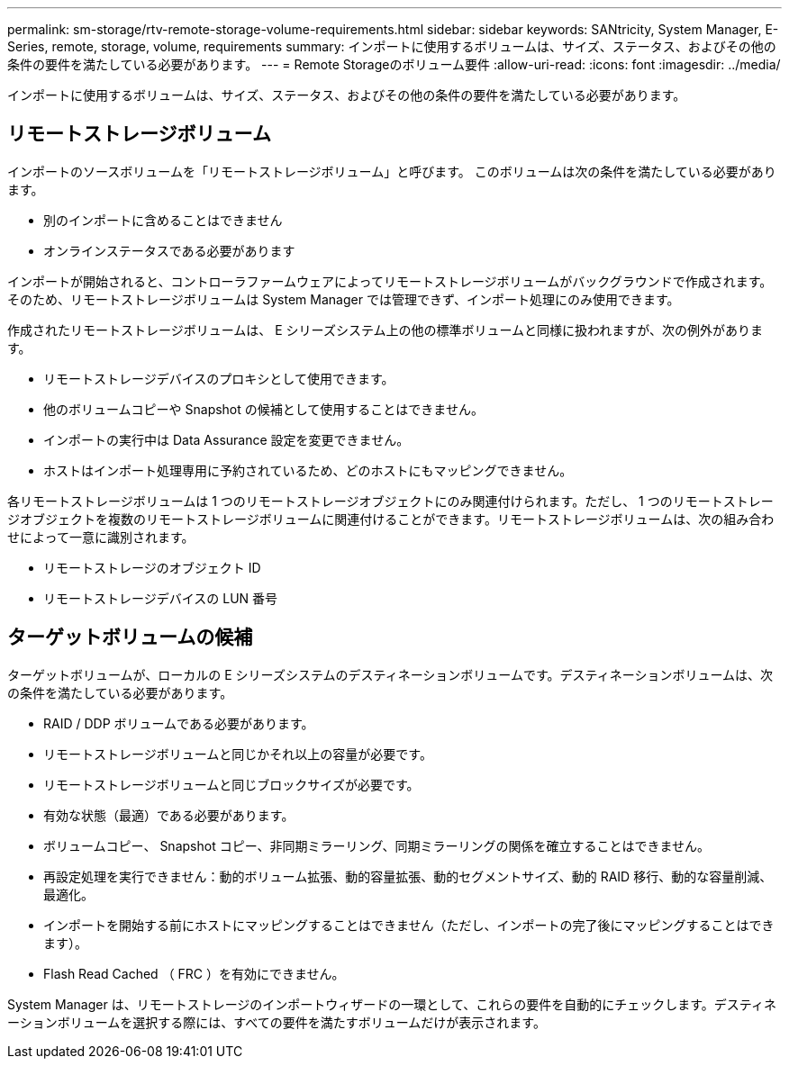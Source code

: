 ---
permalink: sm-storage/rtv-remote-storage-volume-requirements.html 
sidebar: sidebar 
keywords: SANtricity, System Manager, E-Series, remote, storage, volume, requirements 
summary: インポートに使用するボリュームは、サイズ、ステータス、およびその他の条件の要件を満たしている必要があります。 
---
= Remote Storageのボリューム要件
:allow-uri-read: 
:icons: font
:imagesdir: ../media/


[role="lead"]
インポートに使用するボリュームは、サイズ、ステータス、およびその他の条件の要件を満たしている必要があります。



== リモートストレージボリューム

インポートのソースボリュームを「リモートストレージボリューム」と呼びます。 このボリュームは次の条件を満たしている必要があります。

* 別のインポートに含めることはできません
* オンラインステータスである必要があります


インポートが開始されると、コントローラファームウェアによってリモートストレージボリュームがバックグラウンドで作成されます。そのため、リモートストレージボリュームは System Manager では管理できず、インポート処理にのみ使用できます。

作成されたリモートストレージボリュームは、 E シリーズシステム上の他の標準ボリュームと同様に扱われますが、次の例外があります。

* リモートストレージデバイスのプロキシとして使用できます。
* 他のボリュームコピーや Snapshot の候補として使用することはできません。
* インポートの実行中は Data Assurance 設定を変更できません。
* ホストはインポート処理専用に予約されているため、どのホストにもマッピングできません。


各リモートストレージボリュームは 1 つのリモートストレージオブジェクトにのみ関連付けられます。ただし、 1 つのリモートストレージオブジェクトを複数のリモートストレージボリュームに関連付けることができます。リモートストレージボリュームは、次の組み合わせによって一意に識別されます。

* リモートストレージのオブジェクト ID
* リモートストレージデバイスの LUN 番号




== ターゲットボリュームの候補

ターゲットボリュームが、ローカルの E シリーズシステムのデスティネーションボリュームです。デスティネーションボリュームは、次の条件を満たしている必要があります。

* RAID / DDP ボリュームである必要があります。
* リモートストレージボリュームと同じかそれ以上の容量が必要です。
* リモートストレージボリュームと同じブロックサイズが必要です。
* 有効な状態（最適）である必要があります。
* ボリュームコピー、 Snapshot コピー、非同期ミラーリング、同期ミラーリングの関係を確立することはできません。
* 再設定処理を実行できません：動的ボリューム拡張、動的容量拡張、動的セグメントサイズ、動的 RAID 移行、動的な容量削減、 最適化。
* インポートを開始する前にホストにマッピングすることはできません（ただし、インポートの完了後にマッピングすることはできます）。
* Flash Read Cached （ FRC ）を有効にできません。


System Manager は、リモートストレージのインポートウィザードの一環として、これらの要件を自動的にチェックします。デスティネーションボリュームを選択する際には、すべての要件を満たすボリュームだけが表示されます。
